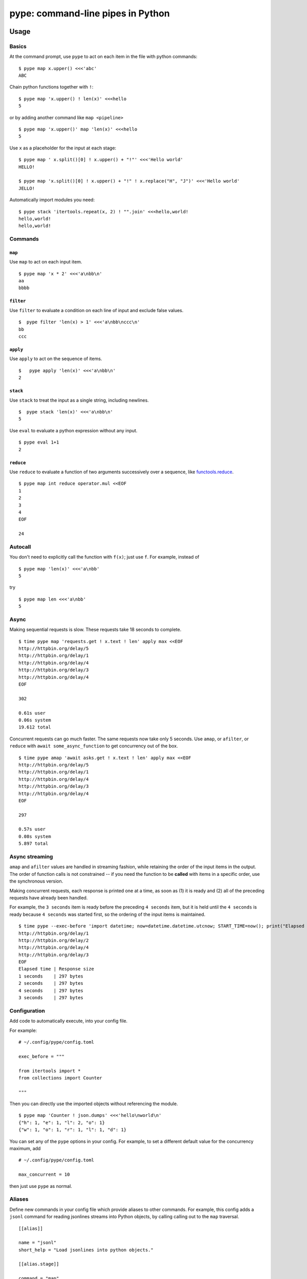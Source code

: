 pype: command-line pipes in Python
####################################

Usage
=====

Basics
~~~~~~


At the command prompt, use ``pype`` to act on each item in the file with python commands: ::

  $ pype map x.upper() <<<'abc'
  ABC


Chain python functions together with ``!``: ::

  $ pype map 'x.upper() ! len(x)' <<<hello
  5

or by adding another command like  ``map <pipeline>`` ::

   $ pype map 'x.upper()' map 'len(x)' <<<hello
   5


Use ``x`` as a placeholder for the input at each stage: ::

  $ pype map ' x.split()[0] ! x.upper() + "!"' <<<'Hello world'
  HELLO!

  $ pype map 'x.split()[0] ! x.upper() + "!" ! x.replace("H", "J")' <<<'Hello world'
  JELLO!



Automatically import modules you need: ::

   $ pype stack 'itertools.repeat(x, 2) ! "".join' <<<hello,world!
   hello,world!
   hello,world!



Commands
~~~~~~~~

``map``
_______

Use ``map`` to act on each input item. ::

   $ pype map 'x * 2' <<<'a\nbb\n'
   aa
   bbbb

``filter``
__________


Use ``filter`` to evaluate a condition on each line of input and exclude false values. ::

   $  pype filter 'len(x) > 1' <<<'a\nbb\nccc\n'
   bb
   ccc


``apply``
_________

Use ``apply`` to act on the sequence of items. ::

    $   pype apply 'len(x)' <<<'a\nbb\n'
    2


``stack``
_________

Use ``stack`` to treat the input as a single string, including newlines. ::

    $  pype stack 'len(x)' <<<'a\nbb\n'
    5

Use ``eval`` to evaluate a python expression without any input. ::

   $ pype eval 1+1
   2

``reduce``
__________

Use ``reduce`` to evaluate a function of two arguments successively over a sequence, like `functools.reduce <https://docs.python.org/3/library/functools.html#functools.reduce>`_. ::


   $ pype map int reduce operator.mul <<EOF
   1
   2
   3
   4
   EOF

   24


Autocall
~~~~~~~~

You don't need to explicitly call the function with ``f(x)``; just use ``f``. For example, instead of ::

  $ pype map 'len(x)' <<<'a\nbb'
  5

try ::

  $ pype map len <<<'a\nbb'
  5



Async
~~~~~

Making sequential requests is slow. These requests take 18 seconds to complete. ::

   $ time pype map 'requests.get ! x.text ! len' apply max <<EOF
   http://httpbin.org/delay/5
   http://httpbin.org/delay/1
   http://httpbin.org/delay/4
   http://httpbin.org/delay/3
   http://httpbin.org/delay/4
   EOF

   302

   0.61s user
   0.06s system
   19.612 total

Concurrent requests can go much faster. The same requests now take only 5 seconds. Use ``amap``, or ``afilter``, or ``reduce`` with ``await some_async_function`` to get concurrency out of the box. ::

   $ time pype amap 'await asks.get ! x.text ! len' apply max <<EOF
   http://httpbin.org/delay/5
   http://httpbin.org/delay/1
   http://httpbin.org/delay/4
   http://httpbin.org/delay/3
   http://httpbin.org/delay/4
   EOF

   297

   0.57s user
   0.08s system
   5.897 total


Async streaming
~~~~~~~~~~~~~~~

``amap`` and ``afilter`` values are handled in streaming fashion, while retaining the order of the input items in the output. The order of function calls is not constrained -- if you need the function to be **called** with items in a specific order, use the synchronous version.

Making concurrent requests, each response is printed one at a time, as soon as (1) it is ready and (2) all of the preceding requests have already been handled.

For example, the ``3 seconds`` item is ready before the preceding ``4 seconds`` item, but it is held until the ``4 seconds`` is ready because ``4 seconds`` was started first, so the ordering of the input items is maintained.

::

    $ time pype --exec-before 'import datetime; now=datetime.datetime.utcnow; START_TIME=now(); print("Elapsed time | Response size")' map 'await asks.get !  f"{(now() - START_TIME).seconds} seconds    | {len(x.content)} bytes"'  <<EOF
    http://httpbin.org/delay/1
    http://httpbin.org/delay/2
    http://httpbin.org/delay/4
    http://httpbin.org/delay/3
    EOF
    Elapsed time | Response size
    1 seconds    | 297 bytes
    2 seconds    | 297 bytes
    4 seconds    | 297 bytes
    3 seconds    | 297 bytes



Configuration
~~~~~~~~~~~~~

Add code to automatically execute, into your config file.

For example: ::

  # ~/.config/pype/config.toml

  exec_before = """

  from itertools import *
  from collections import Counter

  """

Then you can directly use the imported objects without referencing the module. ::


    $ pype map 'Counter ! json.dumps' <<<'hello\nworld\n'
    {"h": 1, "e": 1, "l": 2, "o": 1}
    {"w": 1, "o": 1, "r": 1, "l": 1, "d": 1}


You can set any of the ``pype`` options in your config. For example, to set a different default value for the concurrency maximum, add ::

  # ~/.config/pype/config.toml

  max_concurrent = 10

then just use ``pype`` as normal.



Aliases
~~~~~~~~~~~~~~~~~~

Define new commands in your config file which provide aliases to other commands. For example, this config adds a ``jsonl`` command for reading jsonlines streams into Python objects, by calling calling out to the ``map`` traversal. ::


   [[alias]]

   name = "jsonl"
   short_help = "Load jsonlines into python objects."

   [[alias.stage]]

   command = "map"
   options = []
   arguments = [ "json.loads ! types.SimpleNameSpace(**x)" ]


Now we can use it like a regular command: ::

    $ pype jsonl  <<< $'{"a":1, "b":2}\n{"a": 5, "b":9}'
    X(a=1, b=2)
    X(a=5, b=9)


The new command ``jsonl`` can be used in pipelines as well. To get the maximum value in a sequence of jsonlines objects. ::

   $ pype jsonl map 'x.a' apply max <<< $'{"a":1, "b":2}\n{"a": 5, "b":9}'
   5


Plugins
~~~~~~~

Add new commands like ``map`` and ``reduce`` by installing pype plugins. You can try them out without installing by adding them to any ``.py`` file in your ``~/.config/pype/modules/``.


Installation
============

Get it with pip: ::

   pip install python-pype


Caveats
=======


* ``pype`` assumes *trusted command arguments* and *untrusted input stream data*. It uses ``eval`` on your commands, not on the input stream data. If you use ``exec``, ``eval``, ``subprocess``, or similar commands, you can execute arbitrary code from the input stream, like in regular python.


Status
======

* Check the `issues page <https://www.github.com/python-pype/pype/issues>`_ for open tickets.
* This package is experimental and is subject to change without notice.


Related work
============

* https://github.com/Russell91/pythonpy
* http://gfxmonk.net/dist/doc/piep/
* https://spy.readthedocs.io/en/latest/intro.html
* https://github.com/ksamuel/Pyped
* https://github.com/ircflagship2/pype
